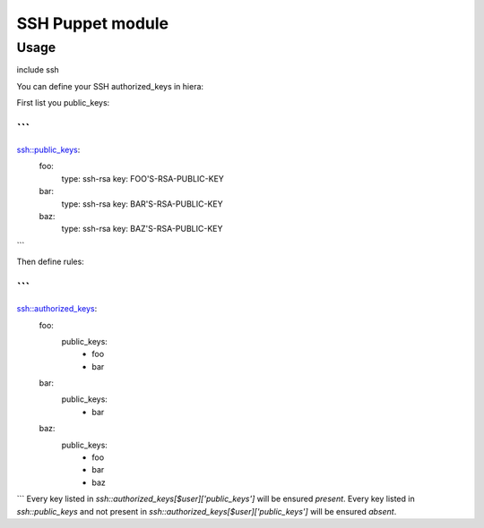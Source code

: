 =================
SSH Puppet module
=================

-----
Usage
-----

include ssh

You can define your SSH authorized_keys in hiera:

First list you public_keys:

```
---
ssh::public_keys:
  foo:
    type: ssh-rsa
    key: FOO'S-RSA-PUBLIC-KEY
  bar:
    type: ssh-rsa
    key: BAR'S-RSA-PUBLIC-KEY
  baz:
    type: ssh-rsa
    key: BAZ'S-RSA-PUBLIC-KEY
```

Then define rules:

```
---
ssh::authorized_keys:
  foo:
    public_keys:
      - foo
      - bar
  bar:
    public_keys:
      - bar
  baz:
    public_keys:
      - foo
      - bar
      - baz
```
Every key listed in `ssh::authorized_keys[$user]['public_keys']` will be ensured `present`.
Every key listed in `ssh::public_keys` and not present in `ssh::authorized_keys[$user]['public_keys']` will be ensured `absent`.
